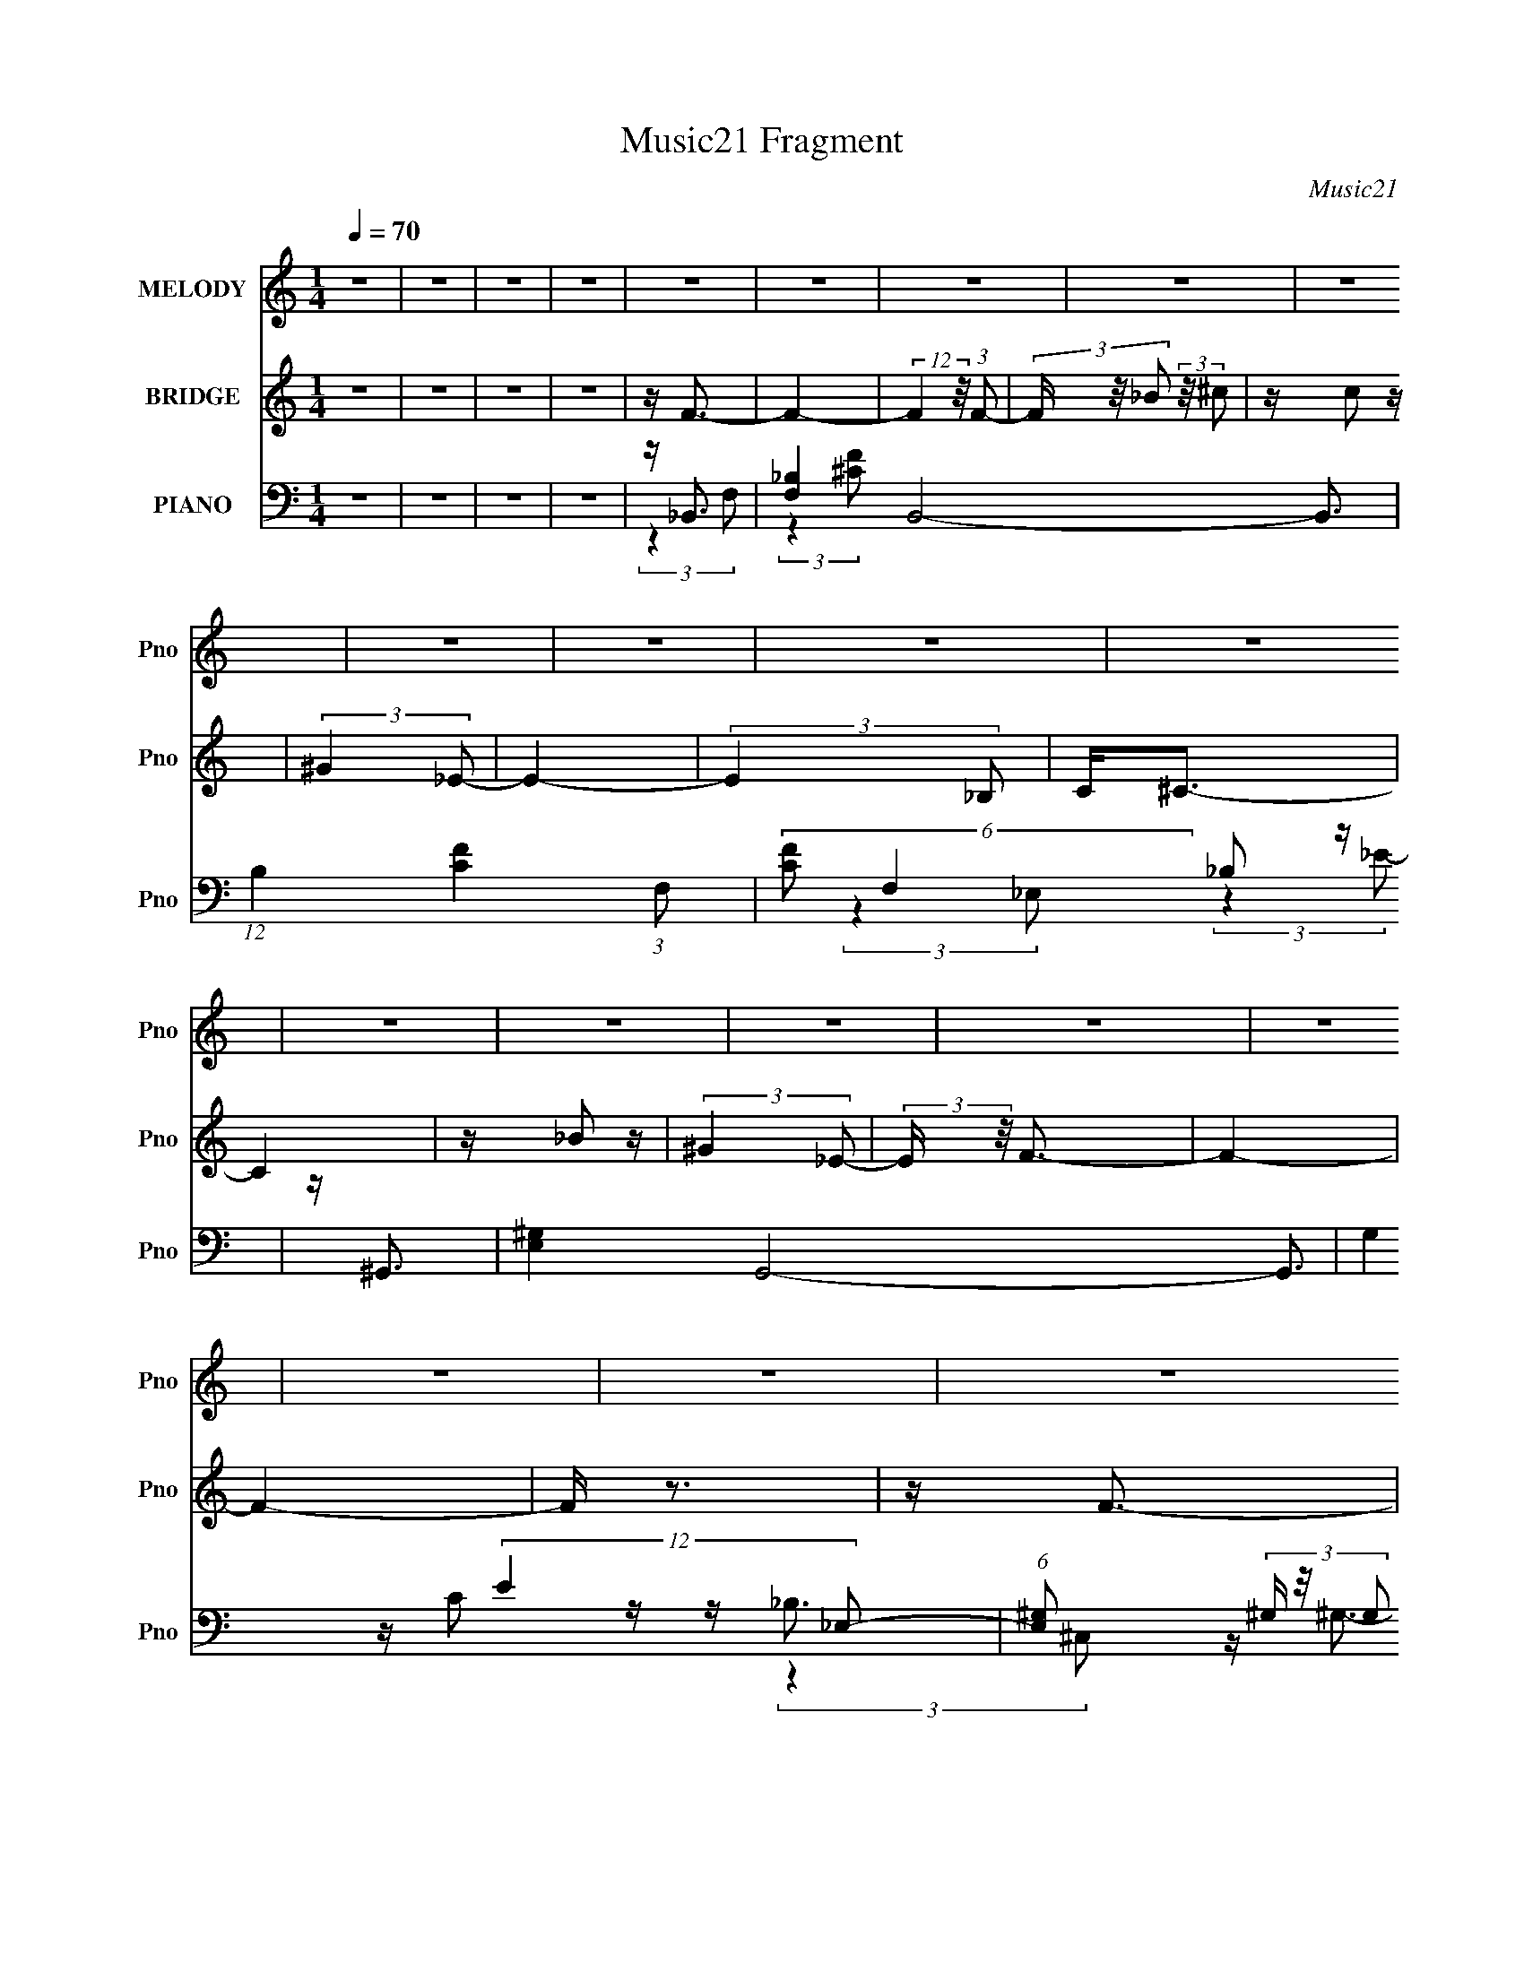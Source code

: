 X:1
T:Music21 Fragment
C:Music21
%%score 1 ( 2 3 4 ) ( 5 6 7 8 )
L:1/16
Q:1/4=70
M:1/4
I:linebreak $
K:none
V:1 treble nm="MELODY" snm="Pno"
V:2 treble nm="BRIDGE" snm="Pno"
V:3 treble 
L:1/4
V:4 treble 
L:1/4
V:5 bass nm="PIANO" snm="Pno"
V:6 bass 
V:7 bass 
L:1/8
V:8 bass 
L:1/4
V:1
 z4 | z4 | z4 | z4 | z4 | z4 | z4 | z4 | z4 | z4 | z4 | z4 | z4 | z4 | z4 | z4 | z4 | z4 | z4 | %19
 z4 | z4 | z4 | z4 | z4 | z4 | z4 | z4 | z4 | z4 | z4 | z4 | z4 | z4 | z4 | z4 | z4 | %36
 z (3F2 z/ _E2 | z (3^C2 z/ =C2 | (3:2:2^C4 _B,2- | (6:5:2B,2 z4 | z (3C2 z/ ^C2 | z (3^C2 z/ _E2 | %42
 ^C2_B,2- | B,3 z | z _B,2 (3:2:1_E2 | z _E2 (3:2:1_B,2 | z _E2 (3:2:1_B,2 | z _E2 (3:2:1^F2 | %48
 z F3- | F4- | F4- | F2 z2 | z (3_E2 z/ _B2 | z (3_B2 z/ _E2 | (3:2:2_E4 ^C2- | (12:11:2C4 z/ | %56
 z C2 (3:2:1F2 | z (3F2 z/ C2 | z C2 (3:2:1_B,2- | (6:5:1B,2 z (3:2:1_B,2 | C2<^C2- | %61
 (12:7:2C4 z/ (3:2:1C2 | ^C(3_E2 z/ E2- | (6:5:1E2 z (3:2:1C2 | z _B,3- | B,4- | B,4- | B,4 | %68
 z (3F2 z/ _E2 | z (3^C2 z/ =C2 | (3:2:2^C4 _B,2- | (6:5:2B,2 z4 | z (3C2 z/ ^C2 | z (3^C2 z/ _E2 | %74
 ^C2_B,2- | B,3 z | z _B,2 (3:2:1_E2 | z _E2 (3:2:1_B,2 | z _E2 (3:2:1_B,2 | z _E2 (3:2:1^F2 | %80
 z F3- | F4- | F4- | F2 z2 | z (3_E2 z/ _B2 | z (3_B2 z/ _E2 | (3:2:2_E4 ^C2- | (12:11:2C4 z/ | %88
 z C2 (3:2:1F2 | z (3F2 z/ C2 | z C2 (3:2:1_B,2- | (6:5:1B,2 z (3:2:1_B,2 | C2<^C2- | %93
 (12:7:2C4 z/ (3:2:1C2 | ^C(3_E2 z/ E2- | (6:5:1E2 z (3:2:1C2 | z _B,3- | B,4- | B,4- | %99
 (12:11:1B,4 F (3:2:1_B2 | c(3^c2 z/ c2 | z _B_e2 | z ^c3- | c (6:5:2z2 _B2 | ^c(3=c2 z/ c2 | %105
 c c2 (3:2:1^G2 | _E2<F2- | F z3 | F(3_E2 z/ E2 | (3:2:2_E4 _B2 | z (3^G2 z/ _B2 | (3:2:2c4 ^G2- | %112
 (3:2:2G z/ F3- | F4- | F4- | F2 z2 | z (3_B2 z/ ^G2 | (3:2:2_B4 ^c2 | z (3_e2 z/ f2 | %119
 _e3 (3:2:1^c2 | z (3^G2 z/ _B2 | (3:2:2c4 _e2 | z ^c3- | c (6:5:2z2 F2 | ^G _B2 (3:2:1G2 | %125
 (3:2:2_B4 f2 | z _e3 | (3f2 z2 ^G2 | z _B3- | B4- | B4- | B4- | B z3 | z4 | z4 | z4 | z4 | z4 | %138
 z4 | z4 | z4 | z4 | z4 | z4 | z4 | z4 | z4 | z4 | z4 | z4 | z4 | z4 | z4 | z4 | z4 | z4 | z4 | %157
 z4 | z4 | z4 | z4 | z4 | z4 | z4 | z (3F2 z/ _E2 | z (3^C2 z/ =C2 | (3:2:2^C4 _B,2- | %167
 (6:5:2B,2 z4 | z (3C2 z/ ^C2 | z (3^C2 z/ _E2 | ^C2_B,2- | B,3 z | z _B,2 (3:2:1_E2 | %173
 z _E2 (3:2:1_B,2 | z _E2 (3:2:1_B,2 | z _E2 (3:2:1^F2 | z F3- | F4- | F4- | F2 z2 | %180
 z (3_E2 z/ _B2 | z (3_B2 z/ _E2 | (3:2:2_E4 ^C2- | (12:11:2C4 z/ | z C2 (3:2:1F2 | z (3F2 z/ C2 | %186
 z C2 (3:2:1_B,2- | (6:5:1B,2 z (3:2:1_B,2 | C2<^C2- | (12:7:2C4 z/ (3:2:1C2 | ^C(3_E2 z/ E2- | %191
 (6:5:1E2 z (3:2:1C2 | z _B,3- | B,4- | B,4- | (12:11:1B,4 F (3:2:1_B2 | c(3^c2 z/ c2 | z _B_e2 | %198
 z ^c3- | c (6:5:2z2 _B2 | ^c(3=c2 z/ c2 | c c2 (3:2:1^G2 | _E2<F2- | F z3 | F(3_E2 z/ E2 | %205
 (3:2:2_E4 _B2 | z (3^G2 z/ _B2 | (3:2:2c4 ^G2- | (3:2:2G z/ F3- | F4- | F4- | F2 z2 | %212
 z (3_B2 z/ ^G2 | (3:2:2_B4 ^c2 | z (3_e2 z/ f2 | _e3 (3:2:1^c2 | z (3^G2 z/ _B2 | (3:2:2c4 _e2 | %218
 z ^c3- | c (6:5:2z2 F2 | ^G _B2 (3:2:1G2 | (3:2:2_B4 f2 | z _e3 | (3f2 z2 ^G2 | z _B3- | B4- | %226
 B4- | B z F (3:2:1_B2 | c(3^c2 z/ c2 | z _B_e2 | z ^c3- | c (6:5:2z2 _B2 | ^c(3=c2 z/ c2 | %233
 c c2 (3:2:1^G2 | _E2<F2- | F z3 | F(3_E2 z/ E2 | (3:2:2_E4 _B2 | z (3^G2 z/ _B2 | (3:2:2c4 ^G2- | %240
 (3:2:2G z/ F3- | F4- | F4- | F2 z2 | z (3_B2 z/ ^G2 | (3:2:2_B4 ^c2 | z (3_e2 z/ f2 | %247
 _e3 (3:2:1^c2 | z (3^G2 z/ _B2 | (3:2:2c4 _e2 | z ^c3- | c (6:5:2z2 F2 | ^G _B2 (3:2:1G2 | %253
 (3:2:2_B4 f2 | z _e3 | (3f2 z2 ^G2 | z _B3- | B4- | B4- | B2 (3:2:2z [F^G]2 | z _B2 (3:2:1^G2 | %261
 (3:2:2_B4 f2- | (3:2:2f z/ _e3- | e2<c2- | c4- | c4 | z3 ^G- | G2 z2 | z _B3- | B4- | B4- | %271
 (12:11:2B4 z/ |] %272
V:2
 z4 | z4 | z4 | z4 | z F3- | F4- | (12:7:2F4 z/ (3:2:1F2- | (3F z/ _B2 (3:2:2z/ ^c2 | z c2 z | %9
 (3:2:2^G4 _E2- | E4- | (3:2:2E4 _B,2 | C2<^C2- | C4 | z _B2 z | (3:2:2^G4 _E2- | (3:2:2E z/ F3- | %17
 F4- | F4- | F z3 | z F3- | F4- | F (6:5:2z2 F2- | (3F z/ _B2 (3:2:2z/ ^c2 | z _e2 z | %25
 (3:2:2c4 ^G2- | (3:2:2G z/ _E3 | (3:2:2z4 _B,2 | C2<^C2- | C2 (3:2:2z _E2 | F2<_E2- | %31
 (12:7:2E4 z/ (3:2:1^G,2 | z _B,3- | B,4- | B,4- | B,4 | z4 | z4 | z4 | z4 | z4 | z4 | z4 | z4 | %44
 z4 | z4 | z4 | z4 | z4 | z _Bc z | _e (3:2:1c f3- | f3 (3:2:1^c2 | z _e3- | e4 | z ^c3- | c z3 | %56
 z ^G3- | G4 | z _B3- | B4 | z4 | z4 | z4 | z4 | z4 | C^C(3:2:2F2 z | ^c2<f2- | f c''3 (3:2:1c''2 | %68
 z f'3- | f'4- | f' z3 | z4 | z4 | z4 | [^cf^c']4- | (3[cfc']2 z2 c'2- | [_e^f_b]4- (3:2:1c' | %77
 [efb]4 _B2- | B3 _e'3- | e'4 | (3:2:2z4 [_ef]2 | z c' z _b | z _b2 z | (3:2:1a x/3 f2 z | %84
 (3:2:2c z/ _e3- | e4- | e z3 | z4 | z4 | z4 | z4 | z4 | (3:2:2z4 _B2- | (3:2:1B2 ^c2 z | %94
 (3:2:1f2 _e3- | (12:11:2e4 z/ | (3:2:2z4 f2- | (3:2:2f z/ _e^c z | ^c_B2 z | c^c_e z | ^g2<_b2- | %101
 b (6:5:2z2 f2- | (3:2:2f z/ ^f3- | f2<^c'2- | c'2<c'2- | c'2 z2 | z ^c2 z | z (3f2 z/ ^g2 | %108
 z _b3- | b4- | b2<^g2- | g4 | z ^c'2 z | (3c' z/ ^c'2 (3:2:2z/ _e'2 | z f'3- | f'a2 z | %116
 (3:2:2c' z/ ^c'3- | (12:7:2c'4 z2 | (3:2:2z4 _b2- | (3b z/ _e'2 (3:2:2z/ f'2- | (3:2:2f' z/ ^g3- | %121
 g4 | z (3[ff']2 z/ [_e_e']2- | (3[ee'] z/ [^c^c']2 (3:2:2z/ [=c=c']2- | (3:2:2[cc'] z/ [_B^c']3- | %125
 [Bc']2 z2 | z [^gc']2 z | [^gc']3 z | z2 ^G z | c(3^c2 z/ =c2 | ^c_e=c z | _e2<f2 | z [Ff]3- | %133
 [Ff]4- | (12:7:2[Ff]4 z/ (3:2:1[Ff]2- | (3[Ff] z/ [_B_b]2 (3:2:2z/ [^c^c']2 | z [cc']2 z | %137
 (3:2:2[^G^g]4 [_E_e]2- | [Ee]4- | (3:2:2[Ee]4 [_B,_B]2 | [Cc]2<_b2 | [^g^f]g^c2 | z _e^c z | %143
 z _e3 | z (3:2:2^G2 z c | z _e^ce | z f3- | (3:2:1f2 f (3:2:2a2 [_bc']2 | z ^c'3- | c'3 z | %150
 [_bc'](3:2:2^c'2 z b | z f3- | (3:2:1[_ef]2 f (3:2:2f2 [_b^g]2 | z [_ef][e^c] z | _e4 | %155
 z (3[_ef]2 z/ [^c=c]2 | z _B3 | z (3^g2 z/ g2 | f^g_e2- | e2^c z | ^c2<_B2- | B4- | B4- | B3 z | %164
 z f'3- | f'4- | f' z3 | z4 | z4 | z4 | [^cf^c']4- | (3[cfc']2 z2 c'2- | [_e^f_b]4- (3:2:1c' | %173
 [efb]4 _B2- | B3 _e'3- | e'4 | (3:2:2z4 [_ef]2 | z c' z _b | z _b2 z | (3:2:1a x/3 f2 z | %180
 (3:2:2c z/ _e3- | e4- | e z3 | z4 | z4 | z4 | z4 | z4 | (3:2:2z4 _B2- | (3:2:1B2 ^c2 z | %190
 (3:2:1f2 _e3- | (12:11:2e4 z/ | (3:2:2z4 f2- | (3:2:2f z/ _e^c z | ^c_B2 z | c^c_e z | ^g2<_b2- | %197
 b (6:5:2z2 f2- | (3:2:2f z/ ^f3- | f2<^c'2- | c'2<c'2- | c'2 z2 | z ^c2 z | z (3f2 z/ ^g2 | %204
 z _b3- | b4- | b2<^g2- | g4 | z ^c'2 z | (3c' z/ ^c'2 (3:2:2z/ _e'2 | z f'3- | f'a2 z | %212
 (3:2:2c' z/ ^c'3- | (12:7:2c'4 z2 | (3:2:2z4 _b2- | (3b z/ _e'2 (3:2:2z/ f'2- | (3:2:2f' z/ ^g3- | %217
 g4 | z (3[ff']2 z/ [_e_e']2- | (3[ee'] z/ [^c^c']2 (3:2:2z/ [=c=c']2- | (3:2:2[cc'] z/ [_B^c']3- | %221
 [Bc']2 z2 | z [^gc']2 z | [^gc']3 z | z2 ^G z | c(3^c2 z/ =c2 | ^c_e=c z | _e2<f2 | %228
 z (3:2:2_b2 z2 | z4 | (3:2:2z4 ^f2 | ^g(3_b2 z/ [b^c']2- | (3:2:2[bc'] z/ [^gc']2 z | z4 | %234
 z [^G^c]2 z | (3:2:2[_B_e]4 f2- | (3:2:2f z/ _b3- | b4- | b2<^g2- | g4 | z ^c'2 z | %241
 (3c' z/ ^c'2 (3:2:2z/ _e'2 | z f'3- | f'a2 z | (3:2:2c' z/ ^c'3- | (12:7:2c'4 z2 | (3:2:2z4 _b2- | %247
 (3b z/ _e'2 (3:2:2z/ f'2- | (3:2:2f' z/ ^g3- | g4 | z (3[ff']2 z/ [_e_e']2- | %251
 (3[ee'] z/ [^c^c']2 (3:2:2z/ [=c=c']2- | (3:2:2[cc'] z/ [_B^c']3- | [Bc']2 z2 | z [^gc']2 z | %255
 [^gc']3 z | z4 | z4 | z4 | z4 | z4 | z4 | z4 | z4 | z4 | z4 | z4 | z4 | z [Ff]3- | [Ff]4- | %270
 [Ff] (6:5:2z2 [Ff]2- | (3[Ff] z/ [_B_b]2 (3:2:2z/ [^c^c']2 | z [_e_e']2 z | %273
 (3:2:2[cc']4 [^G^g]2- | (3:2:2[Gg] z/ [_E_e]3 | (3:2:2z4 [_B,_B]2 | [Cc]2<[^C^c]2- | %277
 [Cc]2 (3:2:2z [_E_e]2 | [Ff]2<[_E_e]2- | (12:7:2[Ee]4 z/ (3:2:1[^G,^G]2 | z [_B,_B]3- | [B,B]4- | %282
 [B,B]4- | [B,B]4 |] %284
V:3
 x | x | x | x | x | x | x | x | x | x | x | x | x | x | x | x | x | x | x | x | x | x | x | x | %24
 x | x | x | x | x | x | x | x | x | x | x | x | x | x | x | x | x | x | x | x | x | x | x | x | %48
 x | (3:2:2z ^c/- | x7/6 | x13/12 | x | x | x | x | x | x | x | x | x | x | x | x | x | z/4 f'3/4 | %66
 z/4 ^c''3/4- | x4/3 | x | x | x | x | x | x | x | x | x7/6 | (3:2:2z [_e_b]/ x/ | x3/2 | x | x | %81
 (3z/ [_ef]/ z/ | (3:2:2z a/- | (3:2:2z ^c/- | x | x | x | x | x | x | x | x | x | %93
 (3:2:2z f/- x/12 | x13/12 | x | x | (3:2:2z c/ | (3:2:2z _B/ | (3:2:2z f/ | x | x | x | x | x | %105
 x | (3:2:2z _e/ | x | x | x | x | x | (3:2:2z c'/- | x | x | (3:2:2z c'/- | x | x | x | x | x | %121
 x | x | x | x | x | x | x | (3:2:2z _B/ | x | (3:2:2z ^c/ | x | x | x | x | x | x | x | x | x | %140
 x | x | (3:2:2z [c^c]/ | x | z/ ^c/4 z/4 | x | x | x5/4 | x | x | z/ c'/4 z/4 | x | x5/4 | %153
 (3:2:2z _e/ | x | z/ _e/4 z/4 | x | z/4 (3:2:2_b/ z/ | x | (3:2:2z c/ | x | x | x | x | x | x | %166
 x | x | x | x | x | x | x7/6 | (3:2:2z [_e_b]/ x/ | x3/2 | x | x | (3z/ [_ef]/ z/ | (3:2:2z a/- | %179
 (3:2:2z ^c/- | x | x | x | x | x | x | x | x | x | (3:2:2z f/- x/12 | x13/12 | x | x | %193
 (3:2:2z c/ | (3:2:2z _B/ | (3:2:2z f/ | x | x | x | x | x | x | (3:2:2z _e/ | x | x | x | x | x | %208
 (3:2:2z c'/- | x | x | (3:2:2z c'/- | x | x | x | x | x | x | x | x | x | x | x | x | %224
 (3:2:2z _B/ | x | (3:2:2z ^c/ | x | x | x | x | x | x | x | (3:2:2z [^G^c]/ | x | x | x | x | x | %240
 (3:2:2z c'/- | x | x | (3:2:2z c'/- | x | x | x | x | x | x | x | x | x | x | x | x | x | x | x | %259
 x | x | x | x | x | x | x | x | x | x | x | x | x | x | x | x | x | x | x | x | x | x | x | x | %283
 x |] %284
V:4
 x | x | x | x | x | x | x | x | x | x | x | x | x | x | x | x | x | x | x | x | x | x | x | x | %24
 x | x | x | x | x | x | x | x | x | x | x | x | x | x | x | x | x | x | x | x | x | x | x | x | %48
 x | x | x7/6 | x13/12 | x | x | x | x | x | x | x | x | x | x | x | x | x | (3:2:2z c/ | x | %67
 x4/3 | x | x | x | x | x | x | x | x | x7/6 | x3/2 | x3/2 | x | x | x | x | x | x | x | x | x | %88
 x | x | x | x | x | x13/12 | x13/12 | x | x | x | x | x | x | x | x | x | x | x | x | x | x | x | %110
 x | x | x | x | x | x | x | x | x | x | x | x | x | x | x | x | x | x | x | x | x | x | x | x | %134
 x | x | x | x | x | x | x | x | x | x | x | x | x | x5/4 | x | x | x | x | x5/4 | x | x | x | x | %157
 x | x | x | x | x | x | x | x | x | x | x | x | x | x | x | x7/6 | x3/2 | x3/2 | x | x | x | x | %179
 x | x | x | x | x | x | x | x | x | x | x13/12 | x13/12 | x | x | x | x | x | x | x | x | x | x | %201
 x | x | x | x | x | x | x | x | x | x | x | x | x | x | x | x | x | x | x | x | x | x | x | x | %225
 x | x | x | x | x | x | x | x | x | x | x | x | x | x | x | x | x | x | x | x | x | x | x | x | %249
 x | x | x | x | x | x | x | x | x | x | x | x | x | x | x | x | x | x | x | x | x | x | x | x | %273
 x | x | x | x | x | x | x | x | x | x | x |] %284
V:5
 z4 | z4 | z4 | z4 | z _B,,3- | [F,_B,-]4 B,,8- B,,3 | (12:11:1B,4 [CF]4- (3:2:1F,2- | %7
 (6:5:2[CF]2 F,4 _B,2 z | z ^G,,3- | [E,^G,-]4 G,,8- G,,3 | G,4 (12:11:2E4 _E,2- | %11
 (6:5:1[E,^G,]2 (3^G, z/ G,2 | z [^F,,^F,]3- | [F,,F,]3 B,3 (12:11:1C,4 ^C3- | C [^G,,C]3- | %15
 (12:11:1[G,,C]4 G, (12:11:1E,4 _E3 | z ^C,3- | (48:35:1[C,^CF]16 [G,C]2 (48:35:1F,16 | %18
 [G,G]4 ^C3 | z [^CF]3- | [CF] _B,,3- | [B,^C-F-]2 [^C-F-F,B,,-]2 B,,22/3- B,,3 | %22
 (12:11:2[CF]4 F,2 (3:2:1F,2- | (3:2:1[F,^CF]4 [^CF]/3 z | z ^G,,3- | %25
 (48:31:1[G,,_E-]16 C7 (6:5:1E,2 G,4- G, | E3 E,4- (3:2:1^G,2- | (6:5:2E,2 G,2 [C_E]2 z | %28
 z ^F,,3- | F,,3 [_B,^C]3 | z ^G,,3- | (12:7:1G,,4 G, (6:5:1E,2 [C_E]2 z | z _B,,3- | %33
 (48:35:1[B,,F]16 B, (3:2:1F,2 | (3:2:1[F,_B,-]2 _B,8/3- | (12:11:2B,4 F,4 (3:2:1z/ | z _B,,3- | %37
 (6:5:1[F,^C]2 (3:2:1[^CB,,-]3 B,,6- B,,3 | (3:2:1F,2 [^CF]3- | [CF] z3 | z ^G,,3- | %41
 [G,,C]4 G, (3:2:1E,2 | (3:2:1E, x/3 [_B,,_B,]3- | (12:7:2[B,,B,]4 F,4 [^CF]2 z | z _E,,3- | %45
 B, [B,,_E]8 E,,8- E,, | F (6:5:2z2 _B,2 | z [_B,_E]2 z | z F,3- | (12:11:1[F,CC]4 (3:2:1C/ | %50
 z [CF]3 | z [CF]2 z | z _E,3- | (12:7:2E,4 B,2 [_E^F] (6:5:1z2 | z _B,,3- | %55
 B,,3 (6:5:1F,2 [^CF]2 z | z F,,3- | F,, (3:2:1C, [F,^G,] z2 | z _B,,3- | %59
 (12:11:2B,,4 F,2 [_B,^CF]2 (3:2:1z/ | z ^F,,3- | F,,3 (6:5:1C,2 [_B,^C]2 z | z ^G,,3- | %63
 [G,,^G,]3 C (3:2:1E,4 | (3:2:1[C_B,,-]2 _B,,8/3- | (48:35:2[B,,^CF]16 F,2 | %66
 (3:2:1[F,_B,^C]2 [_B,^C]8/3 | (3:2:1[F,C]2 C5/3 z | z _B,,3- | [B,,^C]12 F,2 (3:2:1B,2 | %70
 [_B,F]3 z | z (3[_B,^C]2 z/ B,2 | ^C2<^G,,2- | G,,3 (3:2:1E,4 [C_E]2 z | z _B,,3- | %75
 [B,,^CF,]4 B,2 | z _E,3- | (48:31:2[E,^F_B,]16 F,16 | z [_B,_E]3 | z ^F(3:2:2_E2 z | z F,3- | %81
 F,4- [CF]2 | [F,CAC]8 | (3:2:2C2 z4 | F _E,3- | E,3 ^F2 z | z _B,,3- | [B,,CF,F,]4 | z F,3- | %89
 [F,F^G]3 ^G | z _B,,3- | [B,,F]4 (3:2:1F,2 | (3:2:1[B,^C] (3^C z2 ^C,2- | %93
 (3:2:1[C,^F,]4 [^F,F,,]4/3 (12:11:1F,,28/11 | (3:2:1C x/3 ^G,,3- | [G,,^G,C]3 (3:2:1E,2 | %96
 (3:2:1E, x/3 _B,,3- | (3:2:1[F,_B,FB,F]2[B,FB,,-]8/3 B,,16/3- B,,4- B,, | %98
 (6:5:1[F,_B,^C]2 [_B,^C]7/3 | (3:2:1[F,_B,B,^C]2[B,^C]2/3(3:2:2F,2 z | _B,2<_B,,2- | %101
 [B,,^C_B,]2[_B,F,] z | (3:2:2_B,2 z ^C,2 | (12:7:1[F,,^F,^CF,_B,]4 (3:2:2[F,_B,]3/2 z | z ^G,,3- | %105
 [G,,^G,C_E]2 [^G,C_EE,] (3:2:1E,/ x2/3 | (3:2:2[^G,C_E]2 z G, z | %107
 (12:7:1[C,^G,G,^CF]4[G,^CF]2/3 z | ^G,2<_E,2- | [E,_B,_E]2 [_B,_E] z | [_B,_E]2<^G,,2- | %111
 (12:7:1[G,,^G,_EG,C]4 [G,C]2/3 z | ^G,2<^C,2- | [C,^G,F] (3:2:2[^G,F]/ z G, z | ^G,2<F,2- | %115
 [F,CACA]2F, z | C2<_B,,2- | (12:11:1[B,,_B,FF,]4[F,F,]/3 (3:2:1F,3/2 | ^C2<_E,2- | %119
 E, [_B,^F][B,_E] z | _E2<F,2- | (12:11:1[F,C^GCF]4 x/3 | F2<_B,,2- | (12:11:1[B,,_B,FF,]4 x/3 | %124
 z ^F,,3- | [F,,^F^C]3 [^CC,F,] (3:2:1F,3/2 | z [^G,,^G,C]2 z | [^G,,^G,C_E]2 z2 | %128
 z (3[_B,,_B,^C]2 z/ [B,,B,C]2 | z (3[_B,,F,_B,^C]2 z/ [B,,F,B,C]2 | %130
 z (3[_B,,F,_B,^C]2 z/ [B,,F,B,C]2 | z _B,,3- | [B,,_B,^C] (3:2:1[F,_B,,-]_B,,7/3- | %133
 B,,4- (3F,2 [_B,F]2 F,2- | [B,,_B,^CB,CB,]4 (3:2:1F,2 | (3:2:1[F,_B,^CF] [_B,^CF]4/3F,2 | %136
 [_B,^C]2<^G,,2- | [G,,^G,_EG,E_E,-]4 (3:2:1E, | (3:2:1[E,^G,^G] [^G,^G]4/3(3:2:2_E,2 z | %139
 (12:11:1[G,,_E,E,]4 (3:2:1E,/ | z ^F,,3- | [F,,_B,^C^F]2(3:2:2B,2 z | F2<^G,,2- | %143
 (12:7:1[G,,^G,C_EG,CE]4 [G,CE]2/3 z | z [^G,,^G,](3:2:2[^C,^C]2 z | z (3:2:2[_E,_E]2 z [E,E] | %146
 z F,3- | [F,CA] (3:2:2[CA]/ z [CF] z | F2<_B,,2- | [B,,_B,FB,-]4 (3:2:1F,2 | %150
 (6:5:1[B,^C]2 [^CF,]/3 (3:2:1[F,F,-]/F,5/3- | (3:2:1[F,_B,^CF] (3:2:1[_B,^CFB,,] [B,,B,C]10/3 | %152
 _B,2<^G,,2- | [G,,^G,_E_E,]4 (3:2:1E,2 | [^G,C_E^G]2_E,2 | (12:7:1[G,,^G,C_EG,]4 G,2/3 z | %156
 ^G,2<^F,,2- | [F,,^F,^F] (3:2:4[^F,^F]/ z [F,^C]2 z | ^F,2<^G,,2- | %159
 (12:7:1[G,,^G,_E^GG,]4 G,2/3 z | z _B,,3- | B,,4- [B,C]3 (3:2:1F,2- | %162
 (24:13:1[F,_B,-]16 B,,8- B,, | B,2<[^CF]2- | [CF] _B,,3- | [B,,^C]12 F,2 (3:2:1B,2 | [_B,F]3 z | %167
 z (3[_B,^C]2 z/ B,2 | ^C2<^G,,2- | G,,3 (3:2:1E,4 [C_E]2 z | z _B,,3- | [B,,^CF,]4 B,2 | z _E,3- | %173
 (48:31:2[E,^F_B,]16 F,16 | z [_B,_E]3 | z ^F(3:2:2_E2 z | z F,3- | F,4- [CF]2 | [F,CAC]8 | %179
 (3:2:2C2 z4 | F _E,3- | E,3 ^F2 z | z _B,,3- | [B,,CF,F,]4 | z F,3- | [F,F^G]3 ^G | z _B,,3- | %187
 [B,,F]4 (3:2:1F,2 | (3:2:1[B,^C] (3^C z2 ^C,2- | (3:2:1[C,^F,]4 [^F,F,,]4/3 (12:11:1F,,28/11 | %190
 (3:2:1C x/3 ^G,,3- | [G,,^G,C]3 (3:2:1E,2 | (3:2:1E, x/3 _B,,3- | %193
 (3:2:1[F,_B,FB,F]2[B,FB,,-]8/3 B,,16/3- B,,4- B,, | (6:5:1[F,_B,^C]2 [_B,^C]7/3 | %195
 (3:2:1[F,_B,B,^C]2[B,^C]2/3(3:2:2F,2 z | _B,2<_B,,2- | [B,,^C_B,]2[_B,F,] z | (3:2:2_B,2 z ^C,2 | %199
 (12:7:1[F,,^F,^CF,_B,]4 (3:2:2[F,_B,]3/2 z | z ^G,,3- | [G,,^G,C_E]2 [^G,C_EE,] (3:2:1E,/ x2/3 | %202
 (3:2:2[^G,C_E]2 z G, z | (12:7:1[C,^G,G,^CF]4[G,^CF]2/3 z | ^G,2<_E,2- | [E,_B,_E]2 [_B,_E] z | %206
 [_B,_E]2<^G,,2- | (12:7:1[G,,^G,_EG,C]4 [G,C]2/3 z | ^G,2<^C,2- | [C,^G,F] (3:2:2[^G,F]/ z G, z | %210
 ^G,2<F,2- | [F,CACA]2F, z | C2<_B,,2- | (12:11:1[B,,_B,FF,]4[F,F,]/3 (3:2:1F,3/2 | ^C2<_E,2- | %215
 E, [_B,^F][B,_E] z | _E2<F,2- | (12:11:1[F,C^GCF]4 x/3 | F2<_B,,2- | (12:11:1[B,,_B,FF,]4 x/3 | %220
 z ^F,,3- | [F,,^F^C]3 [^CC,F,] (3:2:1F,3/2 | z [^G,,^G,C]2 z | [^G,,^G,C_E]2 z2 | %224
 z (3[_B,,_B,^C]2 z/ [B,,B,C]2 | z (3[_B,,F,_B,^C]2 z/ [B,,F,B,C]2 | %226
 z (3[_B,,F,_B,^C]2 z/ [B,,F,B,C]2 | z _B,,3- | [_B,^C] B,, (3:2:1F, [_B,,B,CF]3- | [B,,B,CF]4- | %230
 [B,,B,CF] (6:5:2z2 [^F,,^F,]2 | (3[^G,,^G,]2 z2 [^C,^C]2- | (3:2:1[C,C] x/3 [^G,,_E]3- | %233
 [G,,E]3 [G,CE]3 z | z [^C,^G,^C]3 | (3:2:2[_E,_E]4 [F,CF]2- | (3:2:2[F,CF] z/ _E,3- | %237
 [E,_B,_E]2 [_B,_E] z | [_B,_E]2<^G,,2- | (12:7:1[G,,^G,_EG,C]4 [G,C]2/3 z | ^G,2<^C,2- | %241
 [C,^G,F] (3:2:2[^G,F]/ z G, z | ^G,2<F,2- | [F,CACA]2F, z | C2<_B,,2- | %245
 (12:11:1[B,,_B,FF,]4[F,F,]/3 (3:2:1F,3/2 | ^C2<_E,2- | E, [_B,^F][B,_E] z | _E2<F,2- | %249
 (12:11:1[F,C^GCF]4 x/3 | F2<_B,,2- | (12:11:1[B,,_B,FF,]4 x/3 | z ^F,,3- | %253
 [F,,^F^C]3 [^CC,F,] (3:2:1F,3/2 | z [^G,,^G,C]2 z | [^G,,^G,C_E]2 z2 | z _B,,3- | %257
 (3:2:1[F,_B,-]2 [_B,B,,]8/3- B,,16/3- B,,2 | B, (6:5:1F,2 [^CF]3- | [CF]4 | z [_B,^F,,^F,]3- | %261
 [B,F,,F,]4 [CF,,]4 | z ^G,,3- | [G,,_E-]14 C7 (3:2:1E,4 G,4- G, | E3 (6:5:1G4 E,2 (3:2:1z | %265
 _E,4- | E, [G,C]4- G4- | [G,C]3 G3 z | z _B,,3- | [B,^C-F-]2 [^C-F-F,B,,-]2 B,,22/3- B,,3 | %270
 (12:11:2[CF]4 F,2 (3:2:1F,2- | (3:2:1[F,^CF]4 [^CF]/3 z | z ^G,,3- | %273
 (48:31:1[G,,_E-]16 C7 (6:5:1E,2 G,4- G, | E3 E,4- (3:2:1^G,2- | (6:5:2E,2 G,2 [C_E]2 z | %276
 z ^F,,3- | F,,3 [_B,^C]3 | z ^G,,3- | (12:7:1G,,4 G, (6:5:1E,2 [C_E]2 z | z _B,,3- | %281
 (48:35:1[B,,F]16 B, (3:2:1F,2 | (3:2:1[F,_B,-]2 _B,8/3- | (12:11:2B,4 F,4 (3:2:1z/ | _B,,4- | %285
 B,,4- [B,CF]4- B4- | B,,4- [B,CF]4- B4- | B,,4 [B,CF]4 B4- | B z3 |] %289
V:6
 x4 | x4 | x4 | x4 | (3:2:2z4 F,2- | (3:2:2z4 [^CF]2- x11 | x9 | x22/3 | (3:2:2z4 _E,2- | %9
 (3:2:2z4 _E2- x11 | x9 | z C2 z | z _B,3- | x38/3 | z ^G,3- | x34/3 | z [^G,^C]3- | %17
 (3z2 _E2[^G,^G]2- x64/3 | x7 | (3:2:2z4 ^G,2 | z _B,3- | (3:2:2z4 F,2- x31/3 | x20/3 | %23
 (3:2:2z4 _B,2 | z ^G,3- | (3:2:2z4 _E,2- x20 | x25/3 | x6 | z [^F,_B,]3 | x6 | z ^G,3- | x8 | %32
 z _B,3- | (3:2:2z4 F,2- x10 | z (3:2:2^C4 z/ | x23/3 | z [_B,^C]3 | (3:2:2z4 F,2- x26/3 | x13/3 | %39
 x4 | z ^G,3- | (3:2:2z4 _E,2- x7/3 | z ^C3 | x8 | z _B,3- | z ^F3- x14 | x4 | x4 | %48
 z (3:2:2[CF]4 z/ | z (3:2:2F4 z/ | x4 | x4 | z (3_B,2 z/ B,2- | x19/3 | z [_B,^C]2 z | x23/3 | %56
 z [F,^G,]2 z | x14/3 | z [_B,^C]2 z | x23/3 | z [^F,_B,]2 z | x23/3 | z ^G,2 z | %63
 (3:2:2z4 C2- x8/3 | z _B,3 | (3:2:2z4 F,2- x9 | (3:2:2z4 F,2- | (3:2:2z4 F,2 | z2 F,2- | %69
 (3:2:2z4 F,2 x34/3 | x4 | z2 F,2 | z (3:2:2[^G,C]4 z/ | x26/3 | z _B,3- | (3:2:4F2 z _B2 z x2 | %76
 z [_B,_E]3 | z2 (3:2:2_E2 z x16 | x4 | (3:2:2z4 _B,2 | z (3C2 z/ C2 | x6 | z A3 x4 | z F3- | %84
 z (3_B,2 z/ B,2 | x6 | z [_B,^C]F,2 | z2 ^C z | z (3C2 z/ C2 | (3:2:2z4 C2 | z (3:2:2[_B,^C]4 z/ | %91
 z2 F,2 x4/3 | z ^F,,3- | z2 (3:2:2_B,2 z x7/3 | z (3:2:2[^G,_E]4 z/ | z2 _E,2- x/3 | %96
 z [_B,^C]2 z | (3:2:2z4 F,2- x31/3 | (3:2:2z4 F,2- | (3:2:2z4 C2 | z (3:2:2[_B,^C]4 z/ | z ^C3 | %102
 z ^F,,3- | z (3^C,2 z/ ^F,,2 | z [^G,C]2 z | (3:2:2z4 ^G,,2 | z ^C,3- | (3:2:2z4 ^C,2 | %108
 z (3_B,2 z/ B,2 | z ^F3 | z [^G,C]2 z | z (3_E,2 z/ [^G,,E,]2 | z (3^G,2 z/ G,2 | %113
 z (3:2:2^C,2 z2 | z (3[CF]2 z/ C2 | (3:2:2z4 [CF]2 | z [_B,^C]2 z | (3:2:2z4 _B,2 x | z [_B,_E]3 | %119
 (3:2:2z4 _B,2 | z [CF]2 z | (3:2:2z4 C2 | z (3[_B,^C]2 z/ B,2 | z2 [_B,^C] z | z [^F,_B,]^C,2- | %125
 z ^C,2 z x | x4 | x4 | x4 | x4 | x4 | z (3[F,_B,^C]2 z/ B,2 | z (3:2:2[_B,^C]4 z/ | x8 | %134
 z2 F,2- x4/3 | z _B,,3 | z [^G,C]2 z | (3:2:2z4 ^G,2 x2/3 | z ^G,,3- | z ^G,(3:2:2[G,C]2 z | %140
 z [_B,^C]2 z | z ^C, (3:2:2z ^C2 | z (3[^G,C]2 z/ G,2 | z (3_E,2 z/ ^G,,2 | z3 [C,C] | %145
 z2 [^C,^C] z | z [CF]2 z | z (3F,2 z/ C2 | z [_B,^C]2 z | z2 F,2- x4/3 | z _B,,3- | %151
 z (3F,2 z/ F,2 x2/3 | z [^G,C]2 z | (3:2:2z4 ^G,2 x4/3 | z ^G,,3- | z (3_E,2 z/ ^G,,2 | %156
 z [^F,_B,]2 z | z ^C, (3:2:2z _B,2 | z [^G,C]2 z | z (3_E,2 z/ ^G,2 | z [_B,^C]3- | x25/3 | %162
 z [^CF_B]3 x41/3 | x4 | z2 F,2- | (3:2:2z4 F,2 x34/3 | x4 | z2 F,2 | z (3:2:2[^G,C]4 z/ | x26/3 | %170
 z _B,3- | (3:2:4F2 z _B2 z x2 | z [_B,_E]3 | z2 (3:2:2_E2 z x16 | x4 | (3:2:2z4 _B,2 | %176
 z (3C2 z/ C2 | x6 | z A3 x4 | z F3- | z (3_B,2 z/ B,2 | x6 | z [_B,^C]F,2 | z2 ^C z | %184
 z (3C2 z/ C2 | (3:2:2z4 C2 | z (3:2:2[_B,^C]4 z/ | z2 F,2 x4/3 | z ^F,,3- | z2 (3:2:2_B,2 z x7/3 | %190
 z (3:2:2[^G,_E]4 z/ | z2 _E,2- x/3 | z [_B,^C]2 z | (3:2:2z4 F,2- x31/3 | (3:2:2z4 F,2- | %195
 (3:2:2z4 C2 | z (3:2:2[_B,^C]4 z/ | z ^C3 | z ^F,,3- | z (3^C,2 z/ ^F,,2 | z [^G,C]2 z | %201
 (3:2:2z4 ^G,,2 | z ^C,3- | (3:2:2z4 ^C,2 | z (3_B,2 z/ B,2 | z ^F3 | z [^G,C]2 z | %207
 z (3_E,2 z/ [^G,,E,]2 | z (3^G,2 z/ G,2 | z (3:2:2^C,2 z2 | z (3[CF]2 z/ C2 | (3:2:2z4 [CF]2 | %212
 z [_B,^C]2 z | (3:2:2z4 _B,2 x | z [_B,_E]3 | (3:2:2z4 _B,2 | z [CF]2 z | (3:2:2z4 C2 | %218
 z (3[_B,^C]2 z/ B,2 | z2 [_B,^C] z | z [^F,_B,]^C,2- | z ^C,2 z x | x4 | x4 | x4 | x4 | x4 | %227
 z (3[F,_B,^C]2 z/ B,2 | x17/3 | x4 | x4 | z [_B,,_B,]2 z | z [^G,C_E]3- | x7 | x4 | x4 | %236
 z (3_B,2 z/ B,2 | z ^F3 | z [^G,C]2 z | z (3_E,2 z/ [^G,,E,]2 | z (3^G,2 z/ G,2 | %241
 z (3:2:2^C,2 z2 | z (3[CF]2 z/ C2 | (3:2:2z4 [CF]2 | z [_B,^C]2 z | (3:2:2z4 _B,2 x | z [_B,_E]3 | %247
 (3:2:2z4 _B,2 | z [CF]2 z | (3:2:2z4 C2 | z (3[_B,^C]2 z/ B,2 | z2 [_B,^C] z | z [^F,_B,]^C,2- | %253
 z ^C,2 z x | x4 | x4 | z (3:2:2[_B,^C]4 z/ | (3:2:2z4 F,2- x22/3 | x17/3 | x4 | z [^C^F,,]3- | %261
 x8 | z C3- | z2 ^G2- x74/3 | x9 | z [^G,C]3- | x9 | x7 | z _B,3- | (3:2:2z4 F,2- x31/3 | x20/3 | %271
 (3:2:2z4 _B,2 | z ^G,3- | (3:2:2z4 _E,2- x20 | x25/3 | x6 | z [^F,_B,]3 | x6 | z ^G,3- | x8 | %280
 z _B,3- | (3:2:2z4 F,2- x10 | z (3:2:2^C4 z/ | x20/3 | z [_B,^CF]3- | x12 | x12 | x12 | x4 |] %289
V:7
 x2 | x2 | x2 | x2 | x2 | x15/2 | x9/2 | x11/3 | x2 | x15/2 | x9/2 | x2 | (3:2:2z2 ^C,- | x19/3 | %14
 (3:2:2z2 _E,- | x17/3 | (3:2:2z2 F,- | x38/3 | x7/2 | x2 | z/ ^C3/2 | x43/6 | x10/3 | x2 | %24
 z/ C3/2- | x12 | x25/6 | x3 | x2 | x3 | z/ (3:2:2C2 z/4 | x4 | z/ ^C3/2 | x7 | (3:2:2z2 F,- | %35
 x23/6 | (3:2:2z2 F,- | x19/3 | x13/6 | x2 | z/ C3/2 | x19/6 | (3:2:2z2 F,- | x4 | %44
 z/ (3:2:2_E2 z/4 | x9 | x2 | x2 | (3:2:2z2 C | x2 | x2 | x2 | z/ (3:2:2_E2 z/4 | x19/6 | %54
 (3:2:2z2 F,- | x23/6 | (3:2:2z2 C,- | x7/3 | (3:2:2z2 F,- | x23/6 | (3:2:2z2 ^C,- | x23/6 | %62
 z/ C3/2- | x10/3 | z/ ^C z/ | x13/2 | x2 | x2 | (3:2:2z2 _B,- | x23/3 | x2 | x2 | (3:2:2z2 _E,- | %73
 x13/3 | z/ (3:2:2^C2 z/4 | (3:2:2z2 _B, x | (3:2:2z2 ^F,- | x10 | x2 | x2 | z/ F3/2 | x3 | x4 | %83
 x2 | z/ _E3/2 | x3 | (3:2:2z2 _B, | x2 | z/ (3:2:2^G2 z/4 | x2 | (3:2:2z2 F,- | %91
 (3:2:2z2 _B,- x2/3 | z/ ^F, z/ | (3:2:2z2 ^C- x7/6 | (3:2:2z2 _E,- | (3:2:2z2 ^G, x/6 | %96
 (3:2:2z2 F,- | x43/6 | x2 | x2 | (3:2:2z2 F,- | (3:2:2z2 F, | (3:2:2z2 ^F, | x2 | (3:2:2z2 _E,- | %105
 x2 | (3:2:2z2 ^C | x2 | z/ _E z/ | (3:2:2z2 _E, | (3:2:2z2 _E, | x2 | z/ ^C z/ | z ^C | x2 | x2 | %116
 (3:2:2z2 F,- | x5/2 | x2 | x2 | (3:2:2z2 C | x2 | z F, | (3:2:2z2 _B, | (3:2:2z2 ^F,- | %125
 (3:2:2z2 ^F, x/ | x2 | x2 | x2 | x2 | x2 | z F,- | (3:2:2z2 F,- | x4 | x8/3 | (3:2:2z2 _B, | %136
 (3:2:2z2 _E,- | x7/3 | (3:2:2z2 [^G,_E] | x2 | (3:2:2z2 ^C, | x2 | z _E, | x2 | x2 | x2 | %146
 (3:2:2z2 C | x2 | (3:2:2z2 F,- | x8/3 | (3:2:2z2 _B, | x7/3 | (3:2:2z2 _E,- | x8/3 | %154
 (3:2:2z2 ^G, | z C | (3:2:2z2 ^C, | x2 | (3:2:2z2 _E, | z (3:2:2C z/ | x2 | x25/6 | x53/6 | x2 | %164
 (3:2:2z2 _B,- | x23/3 | x2 | x2 | (3:2:2z2 _E,- | x13/3 | z/ (3:2:2^C2 z/4 | (3:2:2z2 _B, x | %172
 (3:2:2z2 ^F,- | x10 | x2 | x2 | z/ F3/2 | x3 | x4 | x2 | z/ _E3/2 | x3 | (3:2:2z2 _B, | x2 | %184
 z/ (3:2:2^G2 z/4 | x2 | (3:2:2z2 F,- | (3:2:2z2 _B,- x2/3 | z/ ^F, z/ | (3:2:2z2 ^C- x7/6 | %190
 (3:2:2z2 _E,- | (3:2:2z2 ^G, x/6 | (3:2:2z2 F,- | x43/6 | x2 | x2 | (3:2:2z2 F,- | (3:2:2z2 F, | %198
 (3:2:2z2 ^F, | x2 | (3:2:2z2 _E,- | x2 | (3:2:2z2 ^C | x2 | z/ _E z/ | (3:2:2z2 _E, | %206
 (3:2:2z2 _E, | x2 | z/ ^C z/ | z ^C | x2 | x2 | (3:2:2z2 F,- | x5/2 | x2 | x2 | (3:2:2z2 C | x2 | %218
 z F, | (3:2:2z2 _B, | (3:2:2z2 ^F,- | (3:2:2z2 ^F, x/ | x2 | x2 | x2 | x2 | x2 | z F,- | x17/6 | %229
 x2 | x2 | x2 | x2 | x7/2 | x2 | x2 | z/ _E z/ | (3:2:2z2 _E, | (3:2:2z2 _E, | x2 | z/ ^C z/ | %241
 z ^C | x2 | x2 | (3:2:2z2 F,- | x5/2 | x2 | x2 | (3:2:2z2 C | x2 | z F, | (3:2:2z2 _B, | %252
 (3:2:2z2 ^F,- | (3:2:2z2 ^F, x/ | x2 | x2 | (3:2:2z2 F,- | x17/3 | x17/6 | x2 | x2 | x4 | %262
 z/ ^G,3/2- | z3/2 _E,/- x37/3 | x9/2 | z ^G- | x9/2 | x7/2 | z/ ^C3/2 | x43/6 | x10/3 | x2 | %272
 z/ C3/2- | x12 | x25/6 | x3 | x2 | x3 | z/ (3:2:2C2 z/4 | x4 | z/ ^C3/2 | x7 | (3:2:2z2 F,- | %283
 x10/3 | z _B- | x6 | x6 | x6 | x2 |] %289
V:8
 x | x | x | x | x | x15/4 | x9/4 | x11/6 | x | x15/4 | x9/4 | x | x | x19/6 | x | x17/6 | x | %17
 x19/3 | x7/4 | x | (3:2:2z F,/- | x43/12 | x5/3 | x | (3:2:2z _E,/- | x6 | x25/12 | x3/2 | x | %29
 x3/2 | (3:2:2z _E,/- | x2 | (3:2:2z F,/- | x7/2 | x | x23/12 | x | x19/6 | x13/12 | x | %40
 (3:2:2z _E,/- | x19/12 | x | x2 | (3:2:2z _B,,/- | x9/2 | x | x | x | x | x | x | x | x19/12 | x | %55
 x23/12 | x | x7/6 | x | x23/12 | x | x23/12 | (3:2:2z _E,/- | x5/3 | (3:2:2z F,/- | x13/4 | x | %67
 x | x | x23/6 | x | x | x | x13/6 | (3:2:2z F,/ | x3/2 | x | x5 | x | x | x | x3/2 | x2 | x | x | %85
 x3/2 | x | x | x | x | x | x4/3 | z/4 (3:2:2^C/ z/ | x19/12 | x | x13/12 | x | x43/12 | x | x | %100
 x | x | x | x | x | x | x | x | x | x | x | x | x | x | x | x | x | x5/4 | x | x | x | x | x | x | %124
 x | x5/4 | x | x | x | x | x | x | x | x2 | x4/3 | x | x | x7/6 | x | x | x | x | x | x | x | x | %146
 x | x | x | x4/3 | x | x7/6 | x | x4/3 | x | x | x | x | x | x | x | x25/12 | x53/12 | x | x | %165
 x23/6 | x | x | x | x13/6 | (3:2:2z F,/ | x3/2 | x | x5 | x | x | x | x3/2 | x2 | x | x | x3/2 | %182
 x | x | x | x | x | x4/3 | z/4 (3:2:2^C/ z/ | x19/12 | x | x13/12 | x | x43/12 | x | x | x | x | %198
 x | x | x | x | x | x | x | x | x | x | x | x | x | x | x | x5/4 | x | x | x | x | x | x | x | %221
 x5/4 | x | x | x | x | x | x | x17/12 | x | x | x | x | x7/4 | x | x | x | x | x | x | x | x | x | %243
 x | x | x5/4 | x | x | x | x | x | x | x | x5/4 | x | x | x | x17/6 | x17/12 | x | x | x2 | %262
 (3:2:2z _E,/- | x43/6 | x9/4 | x | x9/4 | x7/4 | (3:2:2z F,/- | x43/12 | x5/3 | x | %272
 (3:2:2z _E,/- | x6 | x25/12 | x3/2 | x | x3/2 | (3:2:2z _E,/- | x2 | (3:2:2z F,/- | x7/2 | x | %283
 x5/3 | x | x3 | x3 | x3 | x |] %289
